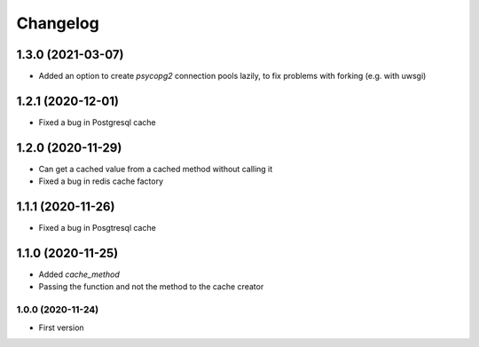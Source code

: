 Changelog
=========
1.3.0 (2021-03-07)
___________________
- Added an option to create `psycopg2` connection pools lazily, to fix problems with forking (e.g. with uwsgi)

1.2.1 (2020-12-01)
___________________
- Fixed a bug in Postgresql cache

1.2.0 (2020-11-29)
___________________
- Can get a cached value from a cached method without calling it
- Fixed a bug in redis cache factory

1.1.1 (2020-11-26)
___________________
- Fixed a bug in Posgtresql cache

1.1.0 (2020-11-25)
___________________
- Added `cache_method`
- Passing the function and not the method to the cache creator

1.0.0 (2020-11-24)
-------------------
- First version
